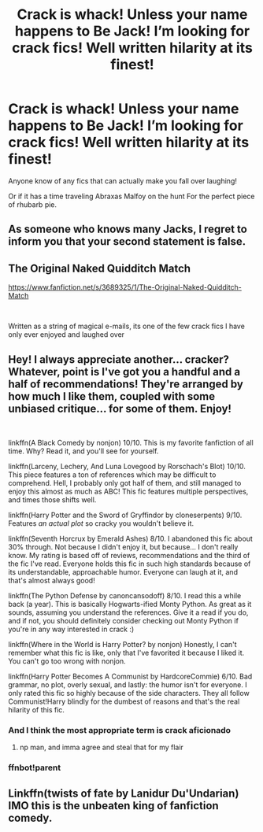#+TITLE: Crack is whack! Unless your name happens to Be Jack! I’m looking for crack fics! Well written hilarity at its finest!

* Crack is whack! Unless your name happens to Be Jack! I’m looking for crack fics! Well written hilarity at its finest!
:PROPERTIES:
:Author: pygmypuffonacid
:Score: 14
:DateUnix: 1576482940.0
:DateShort: 2019-Dec-16
:FlairText: Request
:END:
Anyone know of any fics that can actually make you fall over laughing!

Or if it has a time traveling Abraxas Malfoy on the hunt For the perfect piece of rhubarb pie.


** As someone who knows many Jacks, I regret to inform you that your second statement is false.
:PROPERTIES:
:Author: yarglethatblargle
:Score: 7
:DateUnix: 1576490536.0
:DateShort: 2019-Dec-16
:END:


** The Original Naked Quidditch Match

[[https://www.fanfiction.net/s/3689325/1/The-Original-Naked-Quidditch-Match]]

​

Written as a string of magical e-mails, its one of the few crack fics I have only ever enjoyed and laughed over
:PROPERTIES:
:Author: NillaEnthusiast
:Score: 2
:DateUnix: 1576513152.0
:DateShort: 2019-Dec-16
:END:


** Hey! I always appreciate another... cracker? Whatever, point is I've got you a handful and a half of recommendations! They're arranged by how much I like them, coupled with some unbiased critique... for some of them. Enjoy!

​

linkffn(A Black Comedy by nonjon) 10/10. This is my favorite fanfiction of all time. Why? Read it, and you'll see for yourself.

linkffn(Larceny, Lechery, And Luna Lovegood by Rorschach's Blot) 10/10. This piece features a ton of references which may be difficult to comprehend. Hell, I probably only got half of them, and still managed to enjoy this almost as much as ABC! This fic features multiple perspectives, and times those shifts well.

linkffn(Harry Potter and the Sword of Gryffindor by cloneserpents) 9/10. Features /an actual plot/ so cracky you wouldn't believe it.

linkffn(Seventh Horcrux by Emerald Ashes) 8/10. I abandoned this fic about 30% through. Not because I didn't enjoy it, but because... I don't really know. My rating is based off of reviews, recommendations and the third of the fic I've read. Everyone holds this fic in such high standards because of its understandable, approachable humor. Everyone can laugh at it, and that's almost always good!

linkffn(The Python Defense by canoncansodoff) 8/10. I read this a while back (a year). This is basically Hogwarts-ified Monty Python. As great as it sounds, assuming you understand the references. Give it a read if you do, and if not, you should definitely consider checking out Monty Python if you're in any way interested in crack :)

linkffn(Where in the World is Harry Potter? by nonjon) Honestly, I can't remember what this fic is like, only that I've favorited it because I liked it. You can't go too wrong with nonjon.

linkffn(Harry Potter Becomes A Communist by HardcoreCommie) 6/10. Bad grammar, no plot, overly sexual, and lastly: the humor isn't for everyone. I only rated this fic so highly because of the side characters. They all follow Communist!Harry blindly for the dumbest of reasons and that's the real hilarity of this fic.
:PROPERTIES:
:Author: Zpeed1
:Score: 2
:DateUnix: 1576528213.0
:DateShort: 2019-Dec-17
:END:

*** And I think the most appropriate term is crack aficionado
:PROPERTIES:
:Author: pygmypuffonacid
:Score: 2
:DateUnix: 1576529909.0
:DateShort: 2019-Dec-17
:END:

**** np man, and imma agree and steal that for my flair
:PROPERTIES:
:Author: Zpeed1
:Score: 2
:DateUnix: 1576564225.0
:DateShort: 2019-Dec-17
:END:


*** ffnbot!parent
:PROPERTIES:
:Author: push1988
:Score: 1
:DateUnix: 1581453592.0
:DateShort: 2020-Feb-12
:END:


** Linkffn(twists of fate by Lanidur Du'Undarian) IMO this is the unbeaten king of fanfiction comedy.
:PROPERTIES:
:Author: dark_case123
:Score: 1
:DateUnix: 1576623504.0
:DateShort: 2019-Dec-18
:END:
